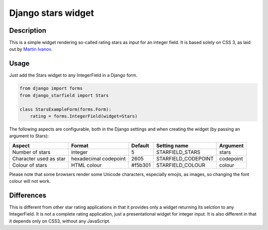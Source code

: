 Django stars widget
===================

Description
-----------

This is a simple widget rendering so-called rating stars as input for an
integer field. It is based solely on CSS 3, as laid out by `Martin Ivanov
<http://experiments.wemakesites.net/css3-rating-stars-with-selection.html>`_.

Usage
-----

Just add the Stars widget to any IntegerField in a Django form.

.. code:: python

  from django import forms
  from django_starfield import Stars

  class StarsExampleForm(forms.Form):
      rating = forms.IntegerField(widget=Stars)

The following aspects are configurable, both in the Django settings and when
creating the widget (by passing an argument to Stars):

+------------------------+-----------------------+---------+---------------------+-----------+
| Aspect                 | Format                | Default | Setting name        | Argument  |
+========================+=======================+=========+=====================+===========+
| Number of stars        | integer               | 5       | STARFIELD_STARS     | stars     |
+------------------------+-----------------------+---------+---------------------+-----------+
| Character used as star | hexadecimal codepoint | 2605    | STARFIELD_CODEPOINT | codepoint |
+------------------------+-----------------------+---------+---------------------+-----------+
| Colour of stars        | HTML colour           | #f5b301 | STARFIELD_COLOUR    | colour    |
+------------------------+-----------------------+---------+---------------------+-----------+

Please note that some browsers render some Unicode characters, especially
emojis, as images, so changing the font colour will not work.

Differences
-----------

This is different from other star rating applications in that it provides
only a widget returning its selction to any IntegerField. It is not a
complete rating application, just a presentational widget for integer input.
It is also different in that it depends only on CSS3, without any
JavaScript.
